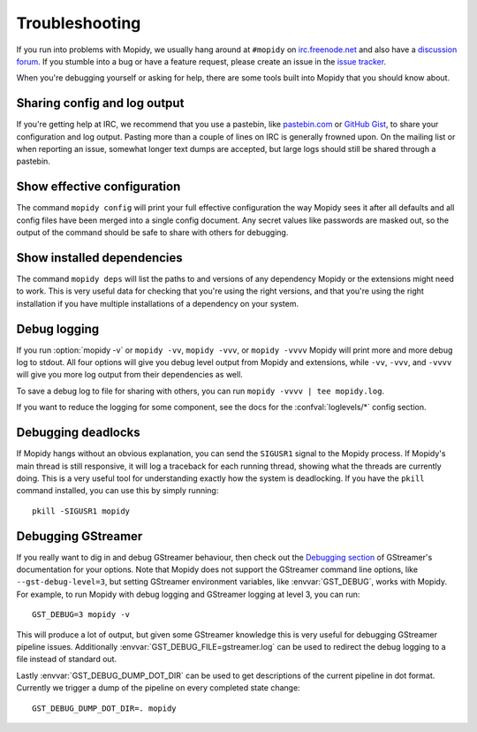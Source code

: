 .. _troubleshooting:

***************
Troubleshooting
***************

If you run into problems with Mopidy, we usually hang around at ``#mopidy`` on
`irc.freenode.net <http://freenode.net/>`_ and also have a `discussion forum
<https://discourse.mopidy.com/c/mopidy>`_.
If you stumble into a bug or have a feature request, please create an issue in
the `issue tracker <https://github.com/mopidy/mopidy/issues>`_.

When you're debugging yourself or asking for help, there are some tools built
into Mopidy that you should know about.


Sharing config and log output
=============================

If you're getting help at IRC, we recommend that you use a pastebin, like
`pastebin.com <https://pastebin.com/>`_ or `GitHub Gist
<https://gist.github.com/>`_, to share your configuration and log output.
Pasting more than a couple of lines on IRC is generally frowned upon. On the
mailing list or when reporting an issue, somewhat longer text dumps are
accepted, but large logs should still be shared through a pastebin.


Show effective configuration
============================

The command ``mopidy config`` will print your full effective
configuration the way Mopidy sees it after all defaults and all config files
have been merged into a single config document. Any secret values like
passwords are masked out, so the output of the command should be safe to share
with others for debugging.


Show installed dependencies
===========================

The command ``mopidy deps`` will list the paths to and versions of
any dependency Mopidy or the extensions might need to work. This is very useful
data for checking that you're using the right versions, and that you're using
the right installation if you have multiple installations of a dependency on
your system.


Debug logging
=============

If you run :option:`mopidy -v` or ``mopidy -vv``, ``mopidy -vvv``,
or ``mopidy -vvvv`` Mopidy will print more and more debug log to stdout.
All four options will give you debug level output from Mopidy and extensions,
while ``-vv``, ``-vvv``, and ``-vvvv`` will give you more log output
from their dependencies as well.

To save a debug log to file for sharing with others, you can run
``mopidy -vvvv | tee mopidy.log``.

If you want to reduce the logging for some component, see the
docs for the :confval:`loglevels/*` config section.


Debugging deadlocks
===================

If Mopidy hangs without an obvious explanation, you can send the ``SIGUSR1``
signal to the Mopidy process. If Mopidy's main thread is still responsive, it
will log a traceback for each running thread, showing what the threads are
currently doing. This is a very useful tool for understanding exactly how the
system is deadlocking. If you have the ``pkill`` command installed, you can use
this by simply running::

    pkill -SIGUSR1 mopidy


Debugging GStreamer
===================

If you really want to dig in and debug GStreamer behaviour, then check out the
`Debugging section
<https://gstreamer.freedesktop.org/documentation/application-development/appendix/checklist-element.html?gi-language=python>`_
of GStreamer's documentation for your options. Note that Mopidy does not
support the GStreamer command line options, like ``--gst-debug-level=3``, but
setting GStreamer environment variables, like :envvar:`GST_DEBUG`, works with
Mopidy. For example, to run Mopidy with debug logging and GStreamer logging at
level 3, you can run::

    GST_DEBUG=3 mopidy -v

This will produce a lot of output, but given some GStreamer knowledge this is
very useful for debugging GStreamer pipeline issues. Additionally
:envvar:`GST_DEBUG_FILE=gstreamer.log` can be used to redirect the debug
logging to a file instead of standard out.

Lastly :envvar:`GST_DEBUG_DUMP_DOT_DIR` can be used to get descriptions of the
current pipeline in dot format. Currently we trigger a dump of the pipeline on
every completed state change::

    GST_DEBUG_DUMP_DOT_DIR=. mopidy
